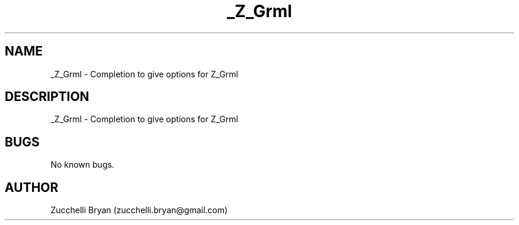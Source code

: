 .\" Manpage for _Z_Grml.
.\" Contact bryan.zucchellik@gmail.com to correct errors or typos.
.TH _Z_Grml 7 "06 Feb 2020" "ZaemonSH" "ZaemonSH customization"
.SH NAME
_Z_Grml \- Completion to give options for Z_Grml
.SH DESCRIPTION
_Z_Grml \- Completion to give options for Z_Grml
.SH BUGS
No known bugs.
.SH AUTHOR
Zucchelli Bryan (zucchelli.bryan@gmail.com)
